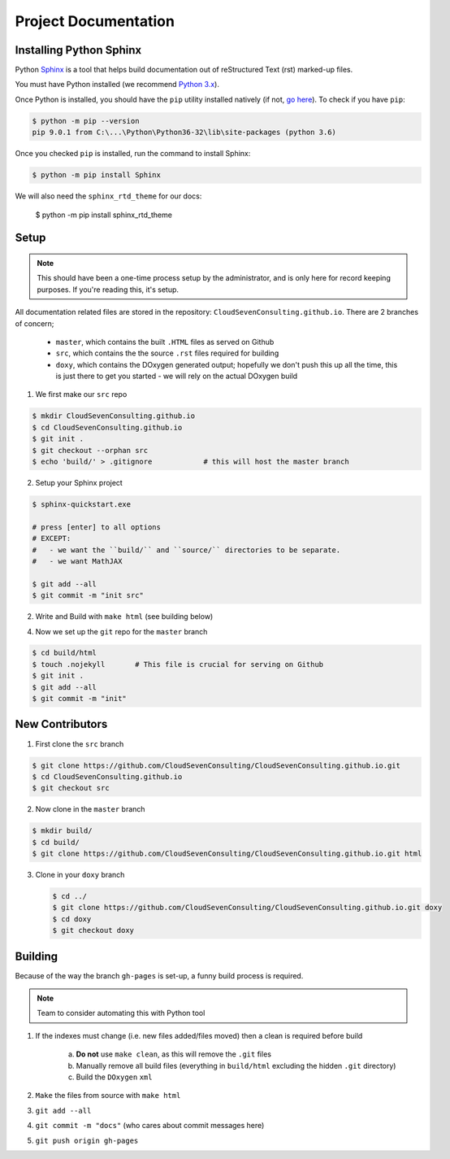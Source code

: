 *********************
Project Documentation
*********************

Installing Python Sphinx
========================

Python Sphinx_ is a tool that helps build documentation out of reStructured Text (rst)
marked-up files.

.. _Sphinx: http://www.sphinx-doc.org/en/stable/

You must have Python installed (we recommend `Python 3.x <https://www.python.org/downloads/>`_).

Once Python is installed, you should have the ``pip`` utility installed natively (if not, `go here <https://pip.pypa.io/en/stable/installing/>`_). To check if you have ``pip``:

.. code-block:: bash

   $ python -m pip --version
   pip 9.0.1 from C:\...\Python\Python36-32\lib\site-packages (python 3.6)

Once you checked ``pip`` is installed, run the command to install Sphinx:

.. code-block:: bash

   $ python -m pip install Sphinx

We will also need the ``sphinx_rtd_theme`` for our docs:

   $ python -m pip install sphinx_rtd_theme

Setup
=====

.. note::

   This should have been a one-time process setup by the administrator, and is only
   here for record keeping purposes. If you're reading this, it's setup.

All documentation related files are stored in the repository: ``CloudSevenConsulting.github.io``.
There are 2 branches of concern;

  - ``master``, which contains the built ``.HTML`` files as served on Github
  - ``src``, which contains the the source ``.rst`` files required for building
  - ``doxy``, which contains the DOxygen generated output; hopefully we don't push this up all the time, this is just there to get you started - we will rely on the actual DOxygen build

1. We first make our ``src`` repo

.. code-block:: bash

    $ mkdir CloudSevenConsulting.github.io
    $ cd CloudSevenConsulting.github.io
    $ git init .
    $ git checkout --orphan src
    $ echo 'build/' > .gitignore            # this will host the master branch

2. Setup your Sphinx project

.. code-block:: bash

    $ sphinx-quickstart.exe

    # press [enter] to all options
    # EXCEPT:
    #   - we want the ``build/`` and ``source/`` directories to be separate.
    #   - we want MathJAX

    $ git add --all
    $ git commit -m "init src"

2. Write and Build with ``make html`` (see building below)

4. Now we set up the ``git`` repo for the ``master`` branch

.. code-block:: bash

    $ cd build/html
    $ touch .nojekyll       # This file is crucial for serving on Github
    $ git init .
    $ git add --all
    $ git commit -m "init"

New Contributors
================

1. First clone the ``src`` branch

.. code-block:: bash

    $ git clone https://github.com/CloudSevenConsulting/CloudSevenConsulting.github.io.git
    $ cd CloudSevenConsulting.github.io
    $ git checkout src

2. Now clone in the ``master`` branch

.. code-block:: bash

    $ mkdir build/
    $ cd build/
    $ git clone https://github.com/CloudSevenConsulting/CloudSevenConsulting.github.io.git html

3. Clone in your ``doxy`` branch

   .. code-block:: bash

       $ cd ../
       $ git clone https://github.com/CloudSevenConsulting/CloudSevenConsulting.github.io.git doxy
       $ cd doxy
       $ git checkout doxy

Building
========

Because of the way the branch ``gh-pages`` is set-up, a funny build process is required.

.. note::

   Team to consider automating this with Python tool

1. If the indexes must change (i.e. new files added/files moved) then a clean is required before build

    a) **Do not** use ``make clean``, as this will remove the ``.git`` files
    b) Manually remove all build files (everything in ``build/html`` excluding the hidden ``.git`` directory)
    c) Build the ``DOxygen`` ``xml``

2. ``Make`` the files from source with ``make html``
3. ``git add --all``
4. ``git commit -m "docs"`` (who cares about commit messages here)
5. ``git push origin gh-pages``
